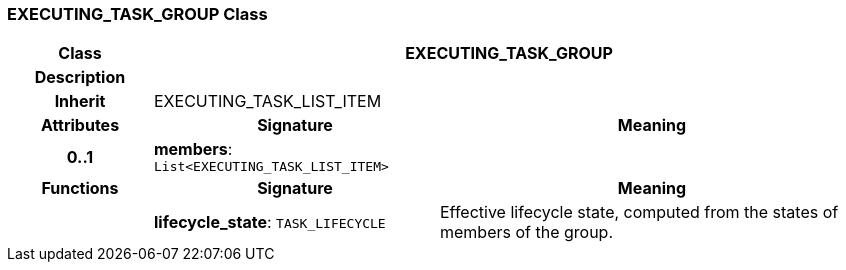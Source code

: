 === EXECUTING_TASK_GROUP Class

[cols="^1,2,3"]
|===
h|*Class*
2+^h|*EXECUTING_TASK_GROUP*

h|*Description*
2+a|

h|*Inherit*
2+|EXECUTING_TASK_LIST_ITEM

h|*Attributes*
^h|*Signature*
^h|*Meaning*

h|*0..1*
|*members*: `List<EXECUTING_TASK_LIST_ITEM>`
a|
h|*Functions*
^h|*Signature*
^h|*Meaning*

h|
|*lifecycle_state*: `TASK_LIFECYCLE`
a|Effective lifecycle state, computed from the states of members of the group.
|===

